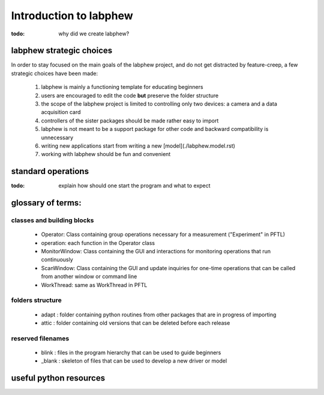 ***********************
Introduction to labphew
***********************

:todo: why did we create labphew?

labphew strategic choices
-------------------------

In order to stay focused on the main goals of the labphew project, and do not get distracted by
feature-creep, a few strategic choices have been made:

    1. labphew is mainly a functioning template for educating beginners
    2. users are encouraged to edit the code **but** preserve the folder structure
    3. the scope of the labphew project is limited to controlling only two devices: a camera and a data acquisition card
    4. controllers of the sister packages should be made rather easy to import
    5. labphew is not meant to be a support package for other code and backward compatibility is unnecessary
    6. writing new applications start from writing a new [model](./labphew.model.rst)
    7. working with labphew should be fun and convenient

standard operations
-------------------

:todo: explain how should one start the program and what to expect

glossary of terms:
------------------

classes and building blocks
^^^^^^^^^^^^^^^^^^^^^^^^^^^

    * Operator: Class containing group operations necessary for a measurement ("Experiment" in PFTL)
    * operation: each function in the Operator class
    * MonitorWindow: Class containing the GUI and interactions for monitoring operations that run continuously
    * ScanWindow: Class containing the GUI and update inquiries for one-time operations that can be called from another window or command line
    * WorkThread: same as WorkThread in PFTL

folders structure
^^^^^^^^^^^^^^^^^
    * adapt : folder containing python routines from other packages that are in progress of importing
    * attic : folder containing old versions that can be deleted before each release

reserved filenames
^^^^^^^^^^^^^^^^^^

    * blink : files in the program hierarchy that can be used to guide beginners
    * _blank : skeleton of files that can be used to develop a new driver or model


useful python resources
-----------------------